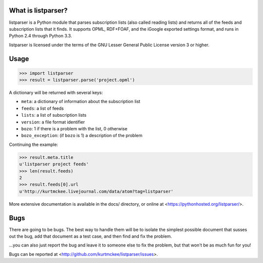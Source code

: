 What is listparser?
===================

listparser is a Python module that parses subscription lists (also called
reading lists) and returns all of the feeds and subscription lists that it
finds. It supports OPML, RDF+FOAF, and the iGoogle exported settings format,
and runs in Python 2.4 through Python 3.3.

listparser is licensed under the terms of the GNU Lesser General Public License
version 3 or higher.


Usage
=====

>>> import listparser
>>> result = listparser.parse('project.opml')

A dictionary will be returned with several keys:

* ``meta``: a dictionary of information about the subscription list
* ``feeds``: a list of feeds
* ``lists``: a list of subscription lists
* ``version``: a file format identifier
* ``bozo``: 1 if there is a problem with the list, 0 otherwise
* ``bozo_exception``: (if ``bozo`` is 1) a description of the problem

Continuing the example:

>>> result.meta.title
u'listparser project feeds'
>>> len(result.feeds)
2
>>> result.feeds[0].url
u'http://kurtmckee.livejournal.com/data/atom?tag=listparser'

More extensive documentation is available in the docs/ directory,
or online at <https://pythonhosted.org/listparser/>.


Bugs
====

There are going to be bugs. The best way to handle them will be to
isolate the simplest possible document that susses out the bug, add
that document as a test case, and then find and fix the problem.

...you can also just report the bug and leave it to someone else
to fix the problem, but that won't be as much fun for you!

Bugs can be reported at <http://github.com/kurtmckee/listparser/issues>.
